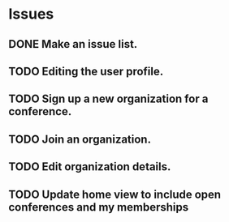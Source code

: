 * Issues

** DONE Make an issue list.
** TODO Editing the user profile.
** TODO Sign up a new organization for a conference.
** TODO Join an organization.
** TODO Edit organization details.
** TODO Update home view to include open conferences and my memberships

